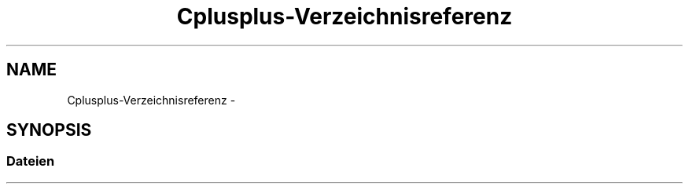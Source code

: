 .TH "Cplusplus-Verzeichnisreferenz" 3 "Fre Aug 4 2017" "WFO: Arduino Informatik-Schulprojekt" \" -*- nroff -*-
.ad l
.nh
.SH NAME
Cplusplus-Verzeichnisreferenz \- 
.SH SYNOPSIS
.br
.PP
.SS "Dateien"

.in +1c
.in -1c
